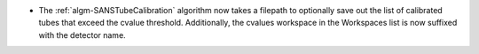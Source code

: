 - The :ref:`algm-SANSTubeCalibration` algorithm now takes a filepath to optionally save out the list of calibrated tubes that exceed the cvalue threshold. Additionally, the cvalues workspace in the Workspaces list is now suffixed with the detector name.
